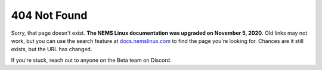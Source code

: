 404 Not Found
-------------

Sorry, that page doesn't exist. **The NEMS Linux documentation was upgraded on November 5, 2020.** Old links may not work, but you can use the search feature at `docs.nemslinux.com <https://docs.nemslinux.com/>`__ to find the page you're looking for. Chances are it still exists, but the URL has changed.

If you're stuck, reach out to anyone on the Beta team on Discord.

